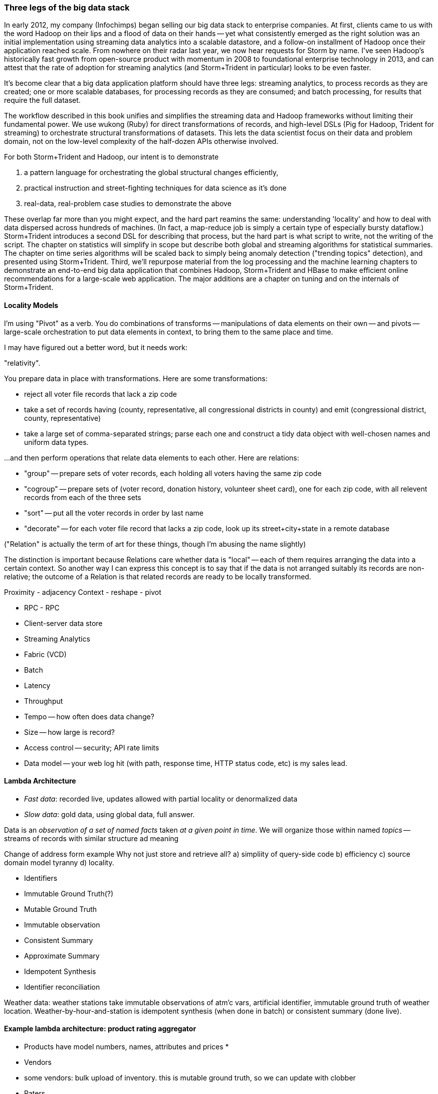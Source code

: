 === Three legs of the big data stack

In early 2012, my company (Infochimps) began selling our big data stack to enterprise companies. At first, clients came to us with the word Hadoop on their lips and a flood of data on their hands -- yet what consistently emerged as the right solution was an initial implementation using streaming data analytics into a scalable datastore, and a follow-on installment of Hadoop once their application reached scale. From nowhere on their radar last year, we now hear requests for Storm by name. I've seen Hadoop's historically fast growth from open-source product with momentum in 2008 to foundational enterprise technology in 2013, and can attest that the rate of adoption for streaming analytics (and Storm+Trident in particular) looks to be even faster. 

It's become clear that a big data application platform should have three legs: streaming analytics, to process records as they are created; one or more scalable databases, for processing records as they are consumed; and batch processing, for results that require the full dataset. 

The workflow described in this book unifies and simplifies the streaming data and Hadoop frameworks without limiting their fundamental power. We use wukong (Ruby) for direct transformations of records, and high-level DSLs (Pig for Hadoop, Trident for streaming) to orchestrate structural transformations of datasets. This lets the data scientist focus on their data and problem domain, not on the low-level complexity of the half-dozen APIs otherwise involved.

For both Storm+Trident and Hadoop, our intent is to demonstrate

1. a pattern language for orchestrating the global structural changes efficiently,
2. practical instruction and street-fighting techniques for data science as it's done
3. real-data, real-problem case studies to demonstrate the above

These overlap far more than you might expect, and the hard part reamins the same: understanding 'locality' and how to deal with data dispersed across hundreds of machines. (In fact, a map-reduce job is simply a certain type of especially bursty dataflow.) Storm+Trident introduces a second DSL for describing that process, but the hard part is what script to write, not the writing of the script. The chapter on statistics will simplify in scope but describe both global and streaming algorithms for statistical summaries. The chapter on time series algorithms will be scaled back to simply being anomaly detection ("trending topics" detection), and presented using Storm+Trident. Third, we'll repurpose material from the log processing and the machine learning chapters to demonstrate an end-to-end big data application that combines Hadoop, Storm+Trident and HBase to make efficient online recommendations for a large-scale web application. The major additions are a chapter on tuning and on the internals of Storm+Trident.

==== Locality Models


I'm using "Pivot" as a verb. You do combinations of transforms -- manipulations of data elements on their own -- and pivots -- large-scale orchestration to put data elements in context, to bring them to the same place and time.

I may have figured out a better word, but it needs work:

"relativity".

You prepare data in place with transformations. Here are some transformations:

* reject all voter file records that lack a zip code
* take a set of records having (county, representative, all congressional districts in county) and emit (congressional district, county, representative)
* take a large set of comma-separated strings; parse each one and construct a tidy data object with well-chosen names and uniform data types.

...and then perform operations that relate data elements to each other. Here are relations:

* "group" -- prepare sets of voter records, each holding all voters having the same zip code
* "cogroup" -- prepare sets of (voter record, donation history, volunteer sheet card), one for each zip code, with all relevent records from each of the three sets
* "sort" -- put all the voter records in order by last name
* "decorate" -- for each voter file record that lacks a zip code, look up its street+city+state in a remote database

("Relation" is actually the term of art for these things, though I'm abusing the name slightly)

The distinction is important because Relations care whether data is "local" -- each of them requires arranging the data into a certain context. So another way I can express this concept is to say that if the data is not arranged suitably its records are non-relative; the outcome of a Relation is that related records are ready to be locally transformed.



Proximity - adjacency
Context - reshape - pivot


* RPC - RPC
* Client-server data store
* Streaming Analytics
* Fabric (VCD)
* Batch

* Latency
* Throughput
* Tempo -- how often does data change?
* Size -- how large is record?
* Access control -- security; API rate limits
* Data model -- your web log hit (with path, response time, HTTP status code, etc) is my sales lead.

==== Lambda Architecture

* _Fast data_: recorded live, updates allowed with partial locality or denormalized data
* _Slow data_: gold data, using global data, full answer.


Data is an _observation of a set of named facts_ taken _at a given point in time_. We will organize those within named _topics_ -- streams of records with similar structure ad meaning

Change of address form example
Why not just store and retrieve all? a) simpliity of query-side code b) efficiency c) source domain model tyranny d) locality.

* Identifiers
* Immutable Ground Truth(?)
* Mutable Ground Truth
* Immutable observation
* Consistent Summary
* Approximate Summary
* Idempotent Synthesis
* Identifier reconciliation

Weather data: weather stations take immutable observations of atm'c vars, artificial identifier, immutable ground truth of weather location. Weather-by-hour-and-station is idempotent synthesis (when done in batch) or consistent summary (done live).

==== Example lambda architecture: product rating aggregator

* Products have model numbers, names, attributes and prices
    * 
* Vendors 
    * some vendors: bulk upload of inventory. this is mutable ground truth, so we can update with clobber
* Raters
* Ratings
* Tweets, incl sentiment
    - count mentions by product name

The core value of your product is a clear, unified exploration of different sites. If products or deals show up multiple times in searches, and inconsistent information is scattered across incomplete pages, users will derive no value from the site

On the other hand, timeliness is also key. I'm writing this before the event, but I confidently predict that the release of "Big Data for Chimps" will set the whole twittersphere abuzz, with glowing reviews from Shaq and Lady Gaga. It's better to have several transiently inconsistent records 

==== Architecture

* Collection layer -- spouts that dispense opaque blobs
* Parse layer -- turn blob into data structure that corresponds to source data model
* Extraction layer -- produce activity model
* Summary layer -- combine activity model to summarized model and persist to backing store (note: the "summary" might be a no-op)



===== Why can't you just do it all in the stream?

The law of small numbers holds here -- in a data stream of billions of events, there are thousands of one-in-a-million anomalies.

Master data reconciliation is a classic "Neighbor's lawnmower" problem -- gee, it sure does look easy to fix from over here across the street, maybe I should ask Bill if he remembered to put gas in the tank.

There are existing records A: `<name: "stapler", upc:12345| ...>`, B:`<best_buy_id:23, walmart_id:69>` and C:`<mfr_id:8675309, amz_id:42| ...>`, each with associated fields. A batch of records arrives, including ones that assert D:`<mfr_id:8675309, best_buy_id:23>` and E:`<upc:12345, walmart_id:69>`. With our global perspective in hand, it's clear all of these record pertain to the same product. In the stream, however, there's no prior way to recognize that D and E should be grouped together. One reaction is to say "well, query an indentifier reconciliation table, update it and then group." However many reconciliation stages you spackle on, as more identifiers are added to the dataflow you'll need another. It's common to have dozens, hundreds or thousands of matching keys in a real-world master data management dataflow. Now throw in the fact that these records will be infuriatingly inconsistent, even to the point of making conflicting assertions about their hard identifiers. 

You can handle the problem consistently in Hadoop, because you have the whole world in your hands. Freeze time and make locality pivoting easy, and can make the reconciliation logic arbitrarily sophisticated

The point is not to repair the flaws in this naïve approach. It's that there's little value in doing so.

It's primarily a practical question
It's slightly harder than you think, your code will be tangibly more complex and unpredictable than you think, and the business value of a good answer produced slowly will outweigh the value of a slightly less bad answer produced quickly.

* Make a processor that accepts `<[unified profile], [{new tidbit}, {new tidbit}, ...], [{relevant prior record}, {relevant prior record}]>`
* Given a set of ground truths or faithful summaries, idempotently synthesizes a unified consensus record. 


IF your 

==== Example lambda architecture: online pagerank

* Start with stable pagerank.
* When a new node is discovered, just "borrow" a notional pagerank allocation from its neighbors
* Don't worry about any beyond immediate locality
* Later, batch job re-settles the graph.
* Pagerank calculation is idempotent: within reason, any perturbed input will settle out.

==== locality in stream

* GroupBy / Partitioned aggregates
* DRPC
* Denormalized remote data request
* Hash join -- hold a cached version of table and decorate

===== Why can you get away with 

Storm/Trident has buffering and throttling mechanisms built in

Hadoop is designed to drive all system resources to their full limit until the fundamental limiting resource is encountered. 

==== Why Storm+Trident is bigger than it looks


*  Operational decoupling:
* Latency Tolerance:
* Reliability Glue:
* Transport Agnosticism:
* Distributed Programming without quantum mechanics

How do you make a program that will run forever? Joe Armstrong, the inventor of Erlang, identifies these six key features: 
Isolation; Concurrency; Failure Detection; Fault Identification, Live Code Upgrade; Stable Storage
Storm+Trident provides all six, 
